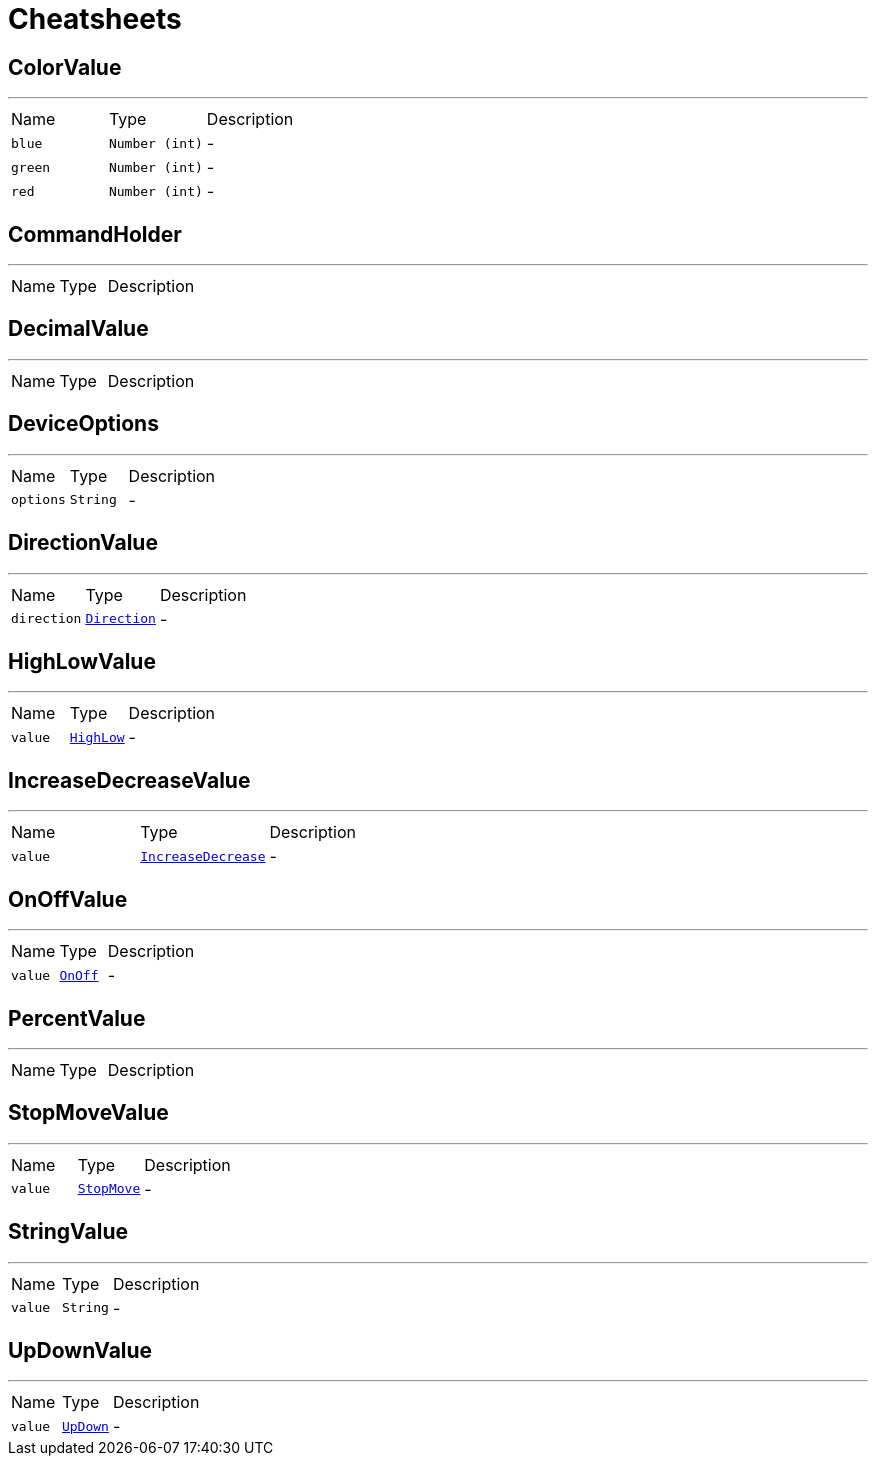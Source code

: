 = Cheatsheets

[[ColorValue]]
== ColorValue

++++
++++
'''

[cols=">25%,^25%,50%"]
[frame="topbot"]
|===
^|Name | Type ^| Description
|[[blue]]`blue`|`Number (int)`|-
|[[green]]`green`|`Number (int)`|-
|[[red]]`red`|`Number (int)`|-
|===

[[CommandHolder]]
== CommandHolder

++++
++++
'''

[cols=">25%,^25%,50%"]
[frame="topbot"]
|===
^|Name | Type ^| Description
|===

[[DecimalValue]]
== DecimalValue

++++
++++
'''

[cols=">25%,^25%,50%"]
[frame="topbot"]
|===
^|Name | Type ^| Description
|===

[[DeviceOptions]]
== DeviceOptions

++++
++++
'''

[cols=">25%,^25%,50%"]
[frame="topbot"]
|===
^|Name | Type ^| Description
|[[options]]`options`|`String`|-
|===

[[DirectionValue]]
== DirectionValue

++++
++++
'''

[cols=">25%,^25%,50%"]
[frame="topbot"]
|===
^|Name | Type ^| Description
|[[direction]]`direction`|`link:enums.html#Direction[Direction]`|-
|===

[[HighLowValue]]
== HighLowValue

++++
++++
'''

[cols=">25%,^25%,50%"]
[frame="topbot"]
|===
^|Name | Type ^| Description
|[[value]]`value`|`link:enums.html#HighLow[HighLow]`|-
|===

[[IncreaseDecreaseValue]]
== IncreaseDecreaseValue

++++
++++
'''

[cols=">25%,^25%,50%"]
[frame="topbot"]
|===
^|Name | Type ^| Description
|[[value]]`value`|`link:enums.html#IncreaseDecrease[IncreaseDecrease]`|-
|===

[[OnOffValue]]
== OnOffValue

++++
++++
'''

[cols=">25%,^25%,50%"]
[frame="topbot"]
|===
^|Name | Type ^| Description
|[[value]]`value`|`link:enums.html#OnOff[OnOff]`|-
|===

[[PercentValue]]
== PercentValue

++++
++++
'''

[cols=">25%,^25%,50%"]
[frame="topbot"]
|===
^|Name | Type ^| Description
|===

[[StopMoveValue]]
== StopMoveValue

++++
++++
'''

[cols=">25%,^25%,50%"]
[frame="topbot"]
|===
^|Name | Type ^| Description
|[[value]]`value`|`link:enums.html#StopMove[StopMove]`|-
|===

[[StringValue]]
== StringValue

++++
++++
'''

[cols=">25%,^25%,50%"]
[frame="topbot"]
|===
^|Name | Type ^| Description
|[[value]]`value`|`String`|-
|===

[[UpDownValue]]
== UpDownValue

++++
++++
'''

[cols=">25%,^25%,50%"]
[frame="topbot"]
|===
^|Name | Type ^| Description
|[[value]]`value`|`link:enums.html#UpDown[UpDown]`|-
|===

